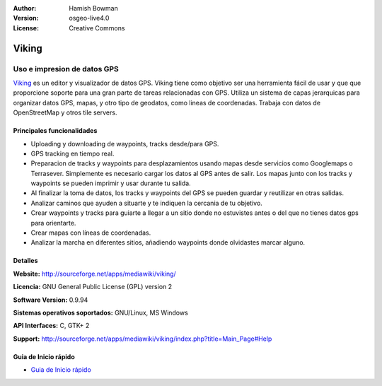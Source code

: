 :Author: Hamish Bowman
:Version: osgeo-live4.0
:License: Creative Commons

.. _viking-overview-es:

.. image:: ../../images/project_logos/logo-viking.png
  :scale: 100 %
  :alt: project logo
  :align: right
  :target: http://sourceforge.net/apps/mediawiki/viking/


Viking
================================================================================

Uso e impresion de datos GPS
~~~~~~~~~~~~~~~~~~~~~~~~~~~~~~~~~~~~~~~~~~~~~~~~~~~~~~~~~~~~~~~~~~~~~~~~~~~~~~~~

`Viking <http://sourceforge.net/apps/mediawiki/viking/>`_ es un
editor y visualizador de datos GPS. Viking tiene como objetivo ser
una herramienta fácil de usar y que que proporcione soporte para una
gran parte de tareas relacionadas con GPS.
Utiliza un sistema de capas jerarquicas para organizar datos GPS, mapas,
y otro tipo de geodatos, como lineas de coordenadas.
Trabaja con datos de OpenStreetMap y otros tile servers.


Principales funcionalidades
--------------------------------------------------------------------------------

.. image:: ../../images/screenshots/1024x768/viking-0.9.8-europe.jpg
  :scale: 40 %
  :alt: screenshot
  :align: right

* Uploading y downloading de waypoints, tracks desde/para GPS.

* GPS tracking en tiempo real.

* Preparacion de tracks y waypoints para desplazamientos usando mapas desde servicios como Googlemaps o Terrasever. Simplemente es necesario cargar los datos al GPS antes de salir. Los mapas junto con los tracks y waypoints se pueden imprimir y usar durante tu salida.

* Al finalizar la toma de datos, los tracks y waypoints del GPS se pueden guardar y reutilizar en otras salidas.

* Analizar caminos que ayuden a situarte y te indiquen la cercania de tu objetivo.

* Crear waypoints y tracks para guiarte a llegar a un sitio donde no estuvistes antes o del que no tienes datos gps para orientarte.

* Crear mapas con líneas de coordenadas.

* Analizar la marcha en diferentes sitios, añadiendo waypoints donde olvidastes marcar alguno.

Detalles
--------------------------------------------------------------------------------

**Website:** http://sourceforge.net/apps/mediawiki/viking/

**Licencia:** GNU General Public License (GPL) version 2

**Software Version:** 0.9.94

**Sistemas operativos soportados:** GNU/Linux, MS Windows

**API Interfaces:** C, GTK+ 2

**Support:** http://sourceforge.net/apps/mediawiki/viking/index.php?title=Main_Page#Help


Guia de Inicio rápido
--------------------------------------------------------------------------------

* `Guia de Inicio rápido <../quickstart/viking_quickstart.html>`_


